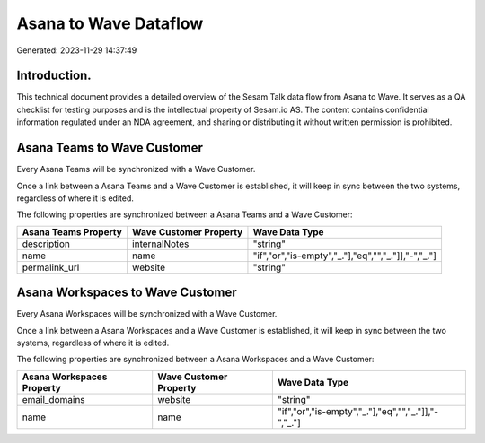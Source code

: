 ======================
Asana to Wave Dataflow
======================

Generated: 2023-11-29 14:37:49

Introduction.
------------

This technical document provides a detailed overview of the Sesam Talk data flow from Asana to Wave. It serves as a QA checklist for testing purposes and is the intellectual property of Sesam.io AS. The content contains confidential information regulated under an NDA agreement, and sharing or distributing it without written permission is prohibited.

Asana Teams to Wave Customer
----------------------------
Every Asana Teams will be synchronized with a Wave Customer.

Once a link between a Asana Teams and a Wave Customer is established, it will keep in sync between the two systems, regardless of where it is edited.

The following properties are synchronized between a Asana Teams and a Wave Customer:

.. list-table::
   :header-rows: 1

   * - Asana Teams Property
     - Wave Customer Property
     - Wave Data Type
   * - description
     - internalNotes
     - "string"
   * - name
     - name
     - "if","or","is-empty","_."],"eq","","_."]],"-","_."]
   * - permalink_url
     - website
     - "string"


Asana Workspaces to Wave Customer
---------------------------------
Every Asana Workspaces will be synchronized with a Wave Customer.

Once a link between a Asana Workspaces and a Wave Customer is established, it will keep in sync between the two systems, regardless of where it is edited.

The following properties are synchronized between a Asana Workspaces and a Wave Customer:

.. list-table::
   :header-rows: 1

   * - Asana Workspaces Property
     - Wave Customer Property
     - Wave Data Type
   * - email_domains
     - website
     - "string"
   * - name
     - name
     - "if","or","is-empty","_."],"eq","","_."]],"-","_."]


